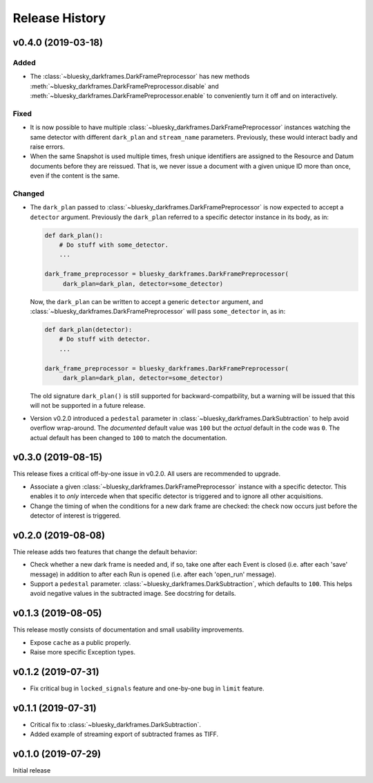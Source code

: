===============
Release History
===============

v0.4.0 (2019-03-18)
-------------------

Added
+++++
* The :class:`~bluesky_darkframes.DarkFramePreprocessor` has new methods
  :meth:`~bluesky_darkframes.DarkFramePreprocessor.disable` and
  :meth:`~bluesky_darkframes.DarkFramePreprocessor.enable` to conveniently turn
  it off and on interactively.

Fixed
+++++

* It is now possible to have multiple
  :class:`~bluesky_darkframes.DarkFramePreprocessor` instances watching the same
  detector with different ``dark_plan`` and ``stream_name`` parameters.
  Previously, these would interact badly and raise errors.
* When the same Snapshot is used multiple times, fresh unique identifiers are
  assigned to the Resource and Datum documents before they are reissued. That
  is, we never issue a document with a given unique ID more than once, even if
  the content is the same.

Changed
+++++++

* The ``dark_plan`` passed to :class:`~bluesky_darkframes.DarkFramePreprocessor`
  is now expected to accept a ``detector`` argument. Previously the
  ``dark_plan`` referred to a specific detector instance in its body, as in:

  .. code:: python

     def dark_plan():
         # Do stuff with some_detector.
         ...

     dark_frame_preprocessor = bluesky_darkframes.DarkFramePreprocessor(
          dark_plan=dark_plan, detector=some_detector)

  Now, the ``dark_plan`` can be written to accept a generic ``detector``
  argument, and  :class:`~bluesky_darkframes.DarkFramePreprocessor` will pass
  ``some_detector`` in, as in:

  .. code:: python

     def dark_plan(detector):
         # Do stuff with detector.
         ...

     dark_frame_preprocessor = bluesky_darkframes.DarkFramePreprocessor(
          dark_plan=dark_plan, detector=some_detector)

  The old signature ``dark_plan()`` is still supported for
  backward-compatbility, but a warning will be issued that this will not be
  supported in a future release.

* Version v0.2.0 introduced a ``pedestal`` parameter in
  :class:`~bluesky_darkframes.DarkSubtraction` to help avoid overflow
  wrap-around. The *documented* default value was ``100`` but the *actual*
  default in the code was ``0``. The actual default has been changed to ``100``
  to match the documentation.

v0.3.0 (2019-08-15)
-------------------

This release fixes a critical off-by-one issue in v0.2.0. All users are
recommended to upgrade.

* Associate a given :class:`~bluesky_darkframes.DarkFramePreprocessor` instance
  with a specific detector. This enables it to *only* intercede when that
  specific detector is triggered and to ignore all other acquisitions.
* Change the timing of when the conditions for a new dark frame are checked:
  the check now occurs just before the detector of interest is triggered.

v0.2.0 (2019-08-08)
-------------------

Thie release adds two features that change the default behavior:

* Check whether a new dark frame is needed and, if so, take one after each
  Event is closed (i.e. after each 'save' message) in addition to after each
  Run is opened (i.e. after each 'open_run' message).
* Support a ``pedestal`` parameter.
  :class:`~bluesky_darkframes.DarkSubtraction`, which defaults to ``100``. This
  helps avoid negative values in the subtracted image. See docstring for
  details.

v0.1.3 (2019-08-05)
-------------------

This release mostly consists of documentation and small usability improvements.

* Expose ``cache`` as a public properly.
* Raise more specific Exception types.

v0.1.2 (2019-07-31)
-------------------

* Fix critical bug in ``locked_signals`` feature and one-by-one bug in
  ``limit`` feature.

v0.1.1 (2019-07-31)
-------------------

* Critical fix to :class:`~bluesky_darkframes.DarkSubtraction`.
* Added example of streaming export of subtracted frames as TIFF.

v0.1.0 (2019-07-29)
-------------------

Initial release
